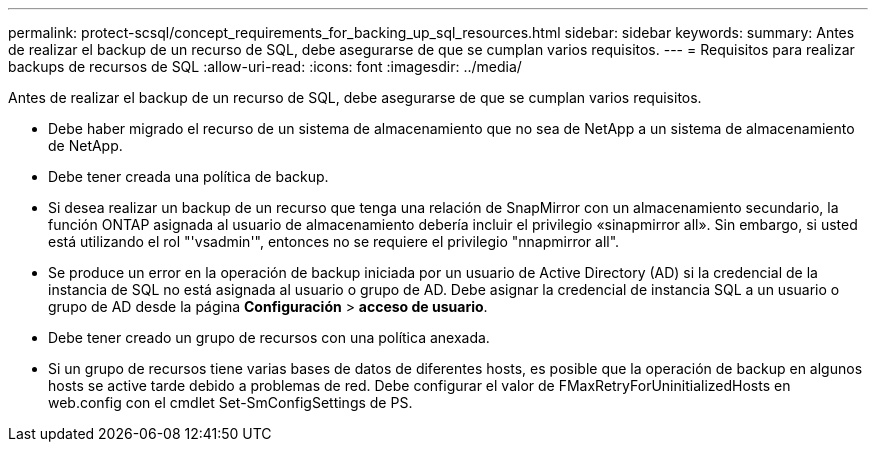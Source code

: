 ---
permalink: protect-scsql/concept_requirements_for_backing_up_sql_resources.html 
sidebar: sidebar 
keywords:  
summary: Antes de realizar el backup de un recurso de SQL, debe asegurarse de que se cumplan varios requisitos. 
---
= Requisitos para realizar backups de recursos de SQL
:allow-uri-read: 
:icons: font
:imagesdir: ../media/


[role="lead"]
Antes de realizar el backup de un recurso de SQL, debe asegurarse de que se cumplan varios requisitos.

* Debe haber migrado el recurso de un sistema de almacenamiento que no sea de NetApp a un sistema de almacenamiento de NetApp.
* Debe tener creada una política de backup.
* Si desea realizar un backup de un recurso que tenga una relación de SnapMirror con un almacenamiento secundario, la función ONTAP asignada al usuario de almacenamiento debería incluir el privilegio «sinapmirror all». Sin embargo, si usted está utilizando el rol "'vsadmin'", entonces no se requiere el privilegio "nnapmirror all".
* Se produce un error en la operación de backup iniciada por un usuario de Active Directory (AD) si la credencial de la instancia de SQL no está asignada al usuario o grupo de AD. Debe asignar la credencial de instancia SQL a un usuario o grupo de AD desde la página *Configuración* > *acceso de usuario*.
* Debe tener creado un grupo de recursos con una política anexada.
* Si un grupo de recursos tiene varias bases de datos de diferentes hosts, es posible que la operación de backup en algunos hosts se active tarde debido a problemas de red. Debe configurar el valor de FMaxRetryForUninitializedHosts en web.config con el cmdlet Set-SmConfigSettings de PS.

